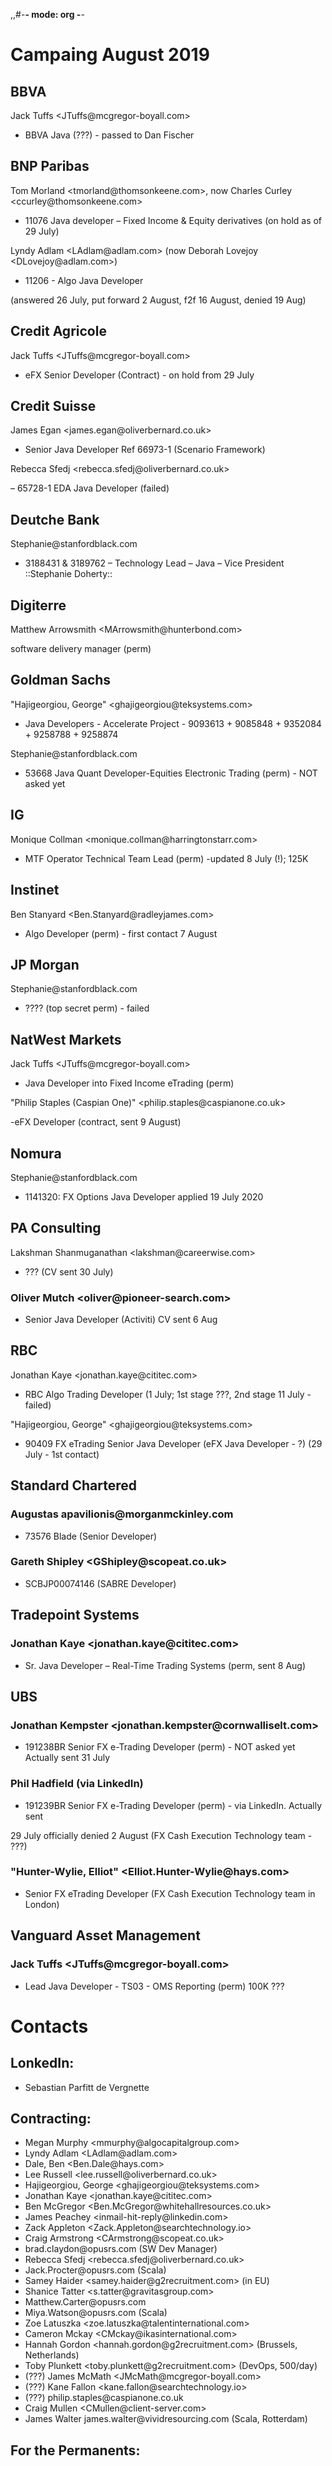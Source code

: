 ,,#-*- mode: org -*-
#+STARTUP: showall

* Campaing August 2019
** BBVA
**** Jack Tuffs <JTuffs@mcgregor-boyall.com>
 - BBVA Java (???) - passed to Dan Fischer


** BNP Paribas
**** Tom Morland <tmorland@thomsonkeene.com>, now Charles Curley <ccurley@thomsonkeene.com>
 - 11076 Java developer – Fixed Income & Equity derivatives  (on hold as of 29 July)
**** Lyndy Adlam <LAdlam@adlam.com> (now Deborah Lovejoy <DLovejoy@adlam.com>)
 - 11206 - Algo Java Developer
 (answered 26 July, put forward 2 August, f2f 16 August, denied 19 Aug)


** Credit Agricole
**** Jack Tuffs <JTuffs@mcgregor-boyall.com>
 - eFX Senior Developer (Contract) - on hold from 29 July


** Credit Suisse
**** James Egan <james.egan@oliverbernard.co.uk>
 - Senior Java Developer Ref 66973-1 (Scenario Framework)
**** 	Rebecca Sfedj <rebecca.sfedj@oliverbernard.co.uk>
 -- 65728-1 EDA Java Developer (failed)

** Deutche Bank
**** Stephanie@stanfordblack.com
 - 3188431 & 3189762 – Technology Lead – Java – Vice President ::Stephanie Doherty::

** Digiterre
**** Matthew Arrowsmith <MArrowsmith@hunterbond.com>
 software delivery manager (perm)


** Goldman Sachs
**** "Hajigeorgiou, George" <ghajigeorgiou@teksystems.com>
 -  Java Developers - Accelerate Project - 9093613 + 9085848 +  9352084 + 9258788 + 9258874

**** Stephanie@stanfordblack.com
 - 53668 Java Quant Developer-Equities Electronic Trading (perm) - NOT asked yet

** IG
**** Monique Collman <monique.collman@harringtonstarr.com>
 - MTF Operator Technical Team Lead (perm) -updated 8 July (!); 125K

** Instinet
**** 	Ben Stanyard <Ben.Stanyard@radleyjames.com>
 - Algo Developer (perm) - first contact 7 August


** JP Morgan
**** Stephanie@stanfordblack.com
 - ???? (top secret perm) - failed


** NatWest Markets
**** Jack Tuffs <JTuffs@mcgregor-boyall.com>
 - Java Developer into Fixed Income eTrading (perm)
**** "Philip Staples (Caspian One)" <philip.staples@caspianone.co.uk>
 -eFX Developer (contract, sent 9 August)


** Nomura
**** Stephanie@stanfordblack.com
 - 1141320: FX Options Java Developer applied 19 July 2020


** PA Consulting
**** Lakshman Shanmuganathan <lakshman@careerwise.com>
 - ??? (CV sent 30 July)
*** Oliver Mutch <oliver@pioneer-search.com>
- Senior Java Developer (Activiti)  CV sent 6 Aug

** RBC
**** Jonathan Kaye <jonathan.kaye@cititec.com>
 - RBC Algo Trading Developer (1 July; 1st stage ???, 2nd stage 11 July - failed)
**** "Hajigeorgiou, George" <ghajigeorgiou@teksystems.com>
 - 90409 FX eTrading Senior Java Developer (eFX Java Developer - ?) (29 July - 1st contact)


** Standard Chartered
*** Augustas apavilionis@morganmckinley.com
 - 73576 Blade (Senior Developer)
*** Gareth Shipley <GShipley@scopeat.co.uk>
- SCBJP00074146 (SABRE Developer)

** Tradepoint Systems
*** Jonathan Kaye <jonathan.kaye@cititec.com>
- Sr. Java Developer – Real-Time Trading Systems (perm, sent 8 Aug)

** UBS
*** Jonathan Kempster <jonathan.kempster@cornwalliselt.com>
- 191238BR Senior FX e-Trading Developer (perm) - NOT asked yet Actually sent 31 July
*** Phil Hadfield (via LinkedIn)
- 191239BR Senior FX e-Trading Developer (perm) - via LinkedIn. Actually sent
29 July officially denied 2 August
(FX Cash Execution Technology team - ???)
*** "Hunter-Wylie, Elliot" <Elliot.Hunter-Wylie@hays.com>
- Senior FX eTrading Developer (FX Cash Execution Technology team in London)

** Vanguard Asset Management
*** Jack Tuffs <JTuffs@mcgregor-boyall.com>
- Lead Java Developer - TS03 - OMS Reporting (perm) 100K ???

* Contacts
** LonkedIn:
 - Sebastian Parfitt de Vergnette
** Contracting:
 - Megan Murphy <mmurphy@algocapitalgroup.com>
 - Lyndy Adlam <LAdlam@adlam.com>
 - Dale, Ben <Ben.Dale@hays.com>
 - Lee Russell <lee.russell@oliverbernard.co.uk>
 - Hajigeorgiou, George <ghajigeorgiou@teksystems.com>
 - Jonathan Kaye <jonathan.kaye@cititec.com>
 - Ben McGregor <Ben.McGregor@whitehallresources.co.uk>
 - James Peachey <inmail-hit-reply@linkedin.com>
 - Zack Appleton <Zack.Appleton@searchtechnology.io>
 - Craig Armstrong <CArmstrong@scopeat.co.uk>
 - brad.claydon@opusrs.com (SW Dev Manager)
 - Rebecca Sfedj <rebecca.sfedj@oliverbernard.co.uk>
 - Jack.Procter@opusrs.com (Scala)
 - Samey Haider <samey.haider@g2recruitment.com> (in EU)
 - Shanice Tatter <s.tatter@gravitasgroup.com>
 - Matthew.Carter@opusrs.com
 - Miya.Watson@opusrs.com (Scala)
 - Zoe Latuszka <zoe.latuszka@talentinternational.com>
 - Cameron Mckay <CMckay@ikasinternational.com>
 - Hannah Gordon <hannah.gordon@g2recruitment.com> (Brussels, Netherlands)
 - Toby Plunkett <toby.plunkett@g2recruitment.com> (DevOps, 500/day)
 - (???) James McMath <JMcMath@mcgregor-boyall.com>
 - (???) Kane Fallon <kane.fallon@searchtechnology.io>
 - (???) philip.staples@caspianone.co.uk
 - Craig Mullen <CMullen@client-server.com>
 - James Walter james.walter@vividresourcing.com (Scala, Rotterdam)
** For the Permanents:
 - Singh, Sanjay <s.singh@huxley.com> (most interesting roles including Instinet (Nomura) )
 - Conner Gardner cgardner@hunterbond.com
 - Olivia Pettengell <Olivia@stanfordblack.com>
 - Rachel Butcher <RButcher@thomsonkeene.com>
 - Stephanie Doherty <Stephanie@stanfordblack.com>
 - Yanli Yuan <yanli.yuan@gqrgm.com>
 - Jack Tuffs <JTuffs@mcgregor-boyall.com>
 - Matt Weetman <matt.weetman@oliverbernard.co.uk>
 - Matthew Arrowsmith <MArrowsmith@hunterbond.com>
 - Ben Stanyard <Ben.Stanyard@radleyjames.com>
 - Gareth Holmes | Caspian One <gareth.holmes@caspianone.co.uk>
 - Gareth Shipley <GShipley@scopeat.co.uk>
 - Kate Oliver <Kate.Oliver@opusrs.com>
 - Augustas Pavilionis <apavilionis@morganmckinley.co.uk>
 - Sam Stone <Sam.Stone@nicollcurtin.com>
 - Lewis Hall <l.hall@computerfutures.com>
 - f.alijaj@computerfutures.ch (Zurich)
 - Ryan McCloskey <ryan.mccloskey@gqrgm.com>
 - Ian Bailey <ian.bailey@harringtonstarr.com>
 - Ben Sheridan Edwards <ben@functionalworks.com> (Japan)
 - Rory Brandon <rory.brandon@oliverbernard.co.uk>
 - Jonathan Kempster <jonathan.kempster@cornwalliselt.com>
 - Monique Collman <Monique.Collman@harringtonstarr.com>
 - Emma Jones <Emma.Jones@selbyjennings.com>
 - Jerone Elson jerone.elson@harringtonstarr.com
 - Peter von Schmidt <pvonschmidt@scopeat.co.uk>
 - Bryn Heath <bryn.heath@harringtonstarr.com>
 - Ciara Mckenna <Ciara.Mckenna@twentyrecruitment.com>
 - Kiriaki Papadopoulou <k.papadopoulou@progressive.de> (Germany, Data Scientist)
 - Brandon Maizels <brandon.maizels@cornwalliselt.com>
 - Jayden.Broodryk@opusrs.com
 - Oliver Mutch <oliver@pioneer-search.com>
 - harles Curley <ccurley@thomsonkeene.com>
 - Lewis Hall <l.hall@computerfutures.com>
 - Jamie Burman <jburman@taurustech.co.uk>
 - Hadfield, Philip <phihadfield@teksystems.com>
 - Robert Plumtree <R.Plumtree@x4group.co.uk>
 - Clare Cooper <Clare.Cooper@glocomms.com> (Berlin)
 - BAML: https://www.linkedin.com/in/christian-slaney-97717b10b/


 State Street:
 - contact: 3 July 2017
 - phone interview: 5 July
 - f2f interview: ??? July
 - Start: 7 August;

